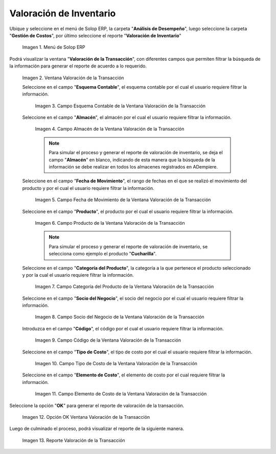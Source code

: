 .. |Menú de ADempiere| image:: resources/transaction-valuation-menu.png
.. |Ventana Valoración de la Transacción| image:: resources/transaction-assessment-window.png
.. |Campo Esquema Contable de la Ventana Valoración de la Transacción| image:: resources/accounting-scheme-field-of-the-transaction-valuation-window.png
.. |Campo Almacén de la Ventana Valoración de la Transacción| image:: resources/warehouse-field-of-the-transaction-valuation-window.png
.. |Campo Fecha de Movimiento de la Ventana Valoración de la Transacción| image:: resources/transaction-date-field-of-the-transaction-valuation-window.png
.. |Campo Producto de la Ventana Valoración de la Transacción| image:: resources/product-field-of-the-transaction-valuation-window.png
.. |Campo Categoría del Producto de la Ventana Valoración de la Transacción| image:: resources/product-category-field-of-the-transaction-evaluation-window.png
.. |Campo Socio del Negocio de la Ventana Valoración de la Transacción| image:: resources/business-partner-field-of-transaction-valuation-window.png
.. |Campo Código de la Ventana Valoración de la Transacción| image:: resources/code-field-of-the-transaction-evaluation-window.png
.. |Campo Tipo de Costo de la Ventana Valoración de la Transacción| image:: resources/cost-type-field-of-the-transaction-valuation-window.png
.. |Campo Elemento de Costo de la Ventana Valoración de la Transacción| image:: resources/cost-element-field-of-the-transaction-valuation-window.png
.. |Opción OK Ventana Valoración de la Transacción| image:: resources/ok-option-in-the-transaction-evaluation-window.png
.. |Reporte Valoración de la Transacción| image:: resources/transaction-assessment-report.png
.. _documento/valoración-de-inventario:

**Valoración de Inventario**
============================

Ubique y seleccione en el menú de Solop ERP, la carpeta "**Análisis de Desempeño**", luego seleccione la carpeta "**Gestión de Costos**", por último seleccione el reporte "**Valoración de Inventario**"

    |Menú de ADempiere|

    Imagen 1. Menú de Solop ERP

Podrá visualizar la ventana "**Valoración de la Transacción**", con diferentes campos que permiten filtrar la búsqueda de la información para generar el reporte de acuerdo a lo requerido.

    |Ventana Valoración de la Transacción|

    Imagen 2. Ventana Valoración de la Transacción

    Seleccione en el campo "**Esquema Contable**", el esquema contable por el cual el usuario requiere filtrar la información.

        |Campo Esquema Contable de la Ventana Valoración de la Transacción|

        Imagen 3. Campo Esquema Contable de la Ventana Valoración de la Transacción

    Seleccione en el campo "**Almacén**", el almacén por el cual el usuario requiere filtrar la información.

        |Campo Almacén de la Ventana Valoración de la Transacción|

        Imagen 4. Campo Almacén de la Ventana Valoración de la Transacción

        .. note::

            Para simular el proceso y generar el reporte de valoración de inventario, se deja el campo "**Almacén**" en blanco, indicando de esta manera que la búsqueda de la información se debe realizar en todos los almacenes registrados en ADempiere.

    Seleccione en el campo "**Fecha de Movimiento**", el rango de fechas en el que se realizó el movimiento del producto y por el cual el usuario requiere filtrar la información.

        |Campo Fecha de Movimiento de la Ventana Valoración de la Transacción|

        Imagen 5. Campo Fecha de Movimiento de la Ventana Valoración de la Transacción

    Seleccione en el campo "**Producto**", el producto por el cual el usuario requiere filtrar la información.

        |Campo Producto de la Ventana Valoración de la Transacción|

        Imagen 6. Campo Producto de la Ventana Valoración de la Transacción

        .. note::

            Para simular el proceso y generar el reporte de valoración de inventario, se selecciona como ejemplo el producto "**Cucharilla**".

    Seleccione en el campo "**Categoría del Producto**", la categoría a la que pertenece el producto seleccionado y por la cual el usuario requiere filtrar la información.

        |Campo Categoría del Producto de la Ventana Valoración de la Transacción|

        Imagen 7. Campo Categoría del Producto de la Ventana Valoración de la Transacción

    Seleccione en el campo "**Socio del Negocio**", el socio del negocio por el cual el usuario requiere filtrar la información.

        |Campo Socio del Negocio de la Ventana Valoración de la Transacción|

        Imagen 8. Campo Socio del Negocio de la Ventana Valoración de la Transacción

    Introduzca en el campo "**Código**", el código por el cual el usuario requiere filtrar la información.

        |Campo Código de la Ventana Valoración de la Transacción|

        Imagen 9. Campo Código de la Ventana Valoración de la Transacción

    Seleccione en el campo "**Tipo de Costo**", el tipo de costo por el cual el usuario requiere filtrar la información.

        |Campo Tipo de Costo de la Ventana Valoración de la Transacción|

        Imagen 10. Campo Tipo de Costo de la Ventana Valoración de la Transacción

    Seleccione en el campo "**Elemento de Costo**", el elemento de costo por el cual requiere filtrar la información.

        |Campo Elemento de Costo de la Ventana Valoración de la Transacción|

        Imagen 11. Campo Elemento de Costo de la Ventana Valoración de la Transacción

Seleccione la opción "**OK**" para generar el reporte de valoración de la transacción.

    |Opción OK Ventana Valoración de la Transacción|

    Imagen 12. Opción OK Ventana Valoración de la Transacción

Luego de culminado el proceso, podrá visualizar el reporte de la siguiente manera.

    |Reporte Valoración de la Transacción|

    Imagen 13. Reporte Valoración de la Transacción
